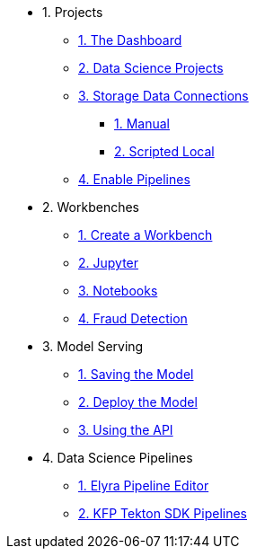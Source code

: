 * 1. Projects
** xref:1-01-dashboard.adoc[1. The Dashboard]
** xref:1-02-project-setup.adoc[2. Data Science Projects]
** xref:1-03-data-connections.adoc[3. Storage Data Connections]
*** xref:1-03-01-data-connections-manual.adoc[1. Manual]
*** xref:1-03-02-data-connections-script.adoc[2. Scripted Local]
** xref:1-04-enable-pipelines.adoc[4. Enable Pipelines]

* 2. Workbenches
** xref:2-01-create-workbench.adoc[1. Create a Workbench]
** xref:2-02-jupyter-env.adoc[2. Jupyter]
** xref:2-03-notebooks.adoc[3. Notebooks]
** xref:2-04-fraud-detection.adoc[4. Fraud Detection]

* 3. Model Serving
** xref:3-01-save-model.adoc[1. Saving the Model]
** xref:3-02-deploy-model.adoc[2. Deploy the Model]
** xref:3-03-model-api.adoc[3. Using the API]
// ** xref:3-04-calling-from-application.adoc[4. Calling from an Application]

* 4. Data Science Pipelines
** xref:4-01-elyra-pipelines.adoc[1. Elyra Pipeline Editor]
** xref:4-02-code-sdk-pipelines.adoc[2. KFP Tekton SDK Pipelines]
